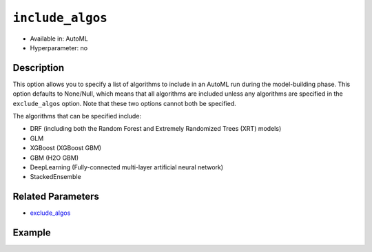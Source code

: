 ``include_algos``
-----------------

- Available in: AutoML
- Hyperparameter: no

Description
~~~~~~~~~~~

This option allows you to specify a list of algorithms to include in an AutoML run during the model-building phase. This option defaults to None/Null, which means that  all algorithms are included unless any algorithms are specified in the ``exclude_algos`` option. Note that these two options cannot both be specified.

The algorithms that can be specified include:

- DRF (including both the Random Forest and Extremely Randomized Trees (XRT) models)
- GLM
- XGBoost (XGBoost GBM)
- GBM (H2O GBM)
- DeepLearning (Fully-connected multi-layer artificial neural network)
- StackedEnsemble

Related Parameters
~~~~~~~~~~~~~~~~~~

- `exclude_algos <exclude_algos.html>`__

Example
~~~~~~~

.. tabs::
   .. code-tab:: r R
   

		library(h2o)
		h2o.init()

		# Import a sample binary outcome training set into H2O
		train <- h2o.importFile("https://s3.amazonaws.com/erin-data/higgs/higgs_train_10k.csv")

		# Identify predictors and response
		x <- setdiff(names(train), y)
		y <- "response"

		# For binary classification, response should be a factor
		train[, y] <- as.factor(train[, y])

		# Train AutoML using only GLM, DeepLearning, and DRF
		aml <- h2o.automl(x = x, y = y,
		                  training_frame = train,
		                  max_runtime_secs = 30,
		                  sort_metric = "logloss",
		                  include_algos = c("GLM", "DeepLearning", "DRF"))

		# View the AutoML Leaderboard
		lb <- aml@leaderboard
		lb

		                                            model_id       auc   logloss
		1                       XRT_1_AutoML_20190321_094944 0.7402090 0.6051397
		2                       DRF_1_AutoML_20190321_094944 0.7431221 0.6057202
		3              DeepLearning_1_AutoML_20190321_094944 0.6994255 0.6309644
		4          GLM_grid_1_AutoML_20190321_094944_model_1 0.6826481 0.6385205
		5 DeepLearning_grid_1_AutoML_20190321_094944_model_1 0.6707953 0.7042976
		  mean_per_class_error      rmse       mse
		1            0.3545519 0.4539312 0.2060535
		2            0.3683363 0.4527405 0.2049739
		3            0.3892368 0.4687153 0.2196940
		4            0.3972341 0.4726827 0.2234290
		5            0.4385448 0.4911634 0.2412415

		[5 rows x 6 columns] 


   .. code-tab:: python

		import h2o
		from h2o.automl import H2OAutoML
		h2o.init()

		# Import a sample binary outcome training set into H2O
		train = h2o.import_file("https://s3.amazonaws.com/erin-data/higgs/higgs_train_10k.csv")

		# Identify predictors and response
		x = train.columns
		y = "response"
		x.remove(y)

		# For binary classification, response should be a factor
		train[y] = train[y].asfactor()

		# Train AutoML using only GLM, DeepLearning, and DRF
		aml = H2OAutoML(max_runtime_secs = 30, sort_metric = "logloss",
		                include_algos = ["GLM", "DeepLearning", "DRF"])
		aml.train(x = x, y = y, training_frame = train)

		# View the AutoML Leaderboard
		lb = aml.leaderboard
		lb

		model_id                                                 auc    logloss    mean_per_class_error      rmse       mse
		--------------------------------------------------  --------  ---------  ----------------------  --------  --------
		XRT_1_AutoML_20190321_095341                        0.741603   0.60012                 0.342847  0.453342  0.205519
		DRF_1_AutoML_20190321_095341                        0.740674   0.60294                 0.375423  0.453271  0.205454
		DeepLearning_grid_1_AutoML_20190321_095341_model_1  0.711473   0.620394                0.387857  0.463987  0.215284
		GLM_grid_1_AutoML_20190321_095341_model_1           0.682648   0.63852                 0.397234  0.472683  0.223429
		DeepLearning_1_AutoML_20190321_095341               0.684733   0.639195                0.418683  0.472425  0.223185

		[5 rows x 6 columns]

